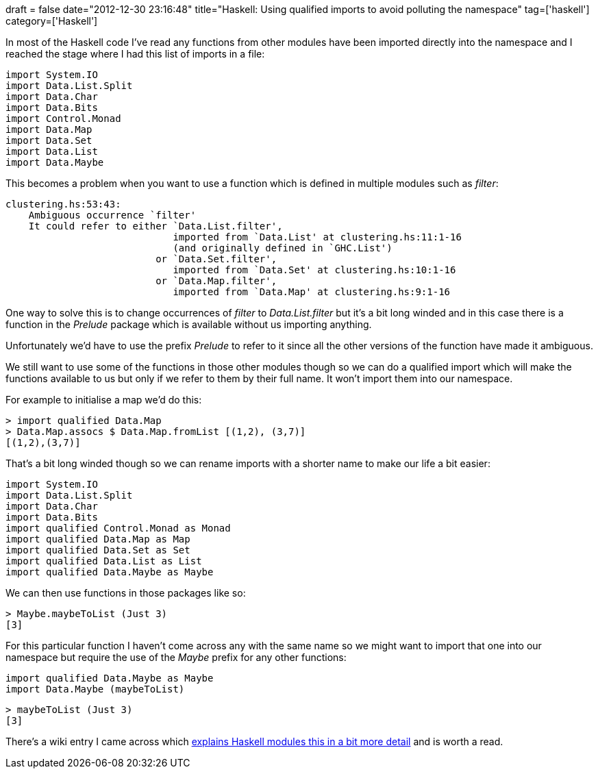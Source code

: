 +++
draft = false
date="2012-12-30 23:16:48"
title="Haskell: Using qualified imports to avoid polluting the namespace"
tag=['haskell']
category=['Haskell']
+++

In most of the Haskell code I've read any functions from other modules have been imported directly into the namespace and I reached the stage where I had this list of imports in a file:

[source,haskell]
----

import System.IO
import Data.List.Split
import Data.Char
import Data.Bits
import Control.Monad
import Data.Map
import Data.Set
import Data.List
import Data.Maybe
----

This becomes a problem when you want to use a function which is defined in multiple modules such as +++<cite>+++filter+++</cite>+++:

[source,text]
----

clustering.hs:53:43:
    Ambiguous occurrence `filter'
    It could refer to either `Data.List.filter',
                             imported from `Data.List' at clustering.hs:11:1-16
                             (and originally defined in `GHC.List')
                          or `Data.Set.filter',
                             imported from `Data.Set' at clustering.hs:10:1-16
                          or `Data.Map.filter',
                             imported from `Data.Map' at clustering.hs:9:1-16
----

One way to solve this is to change occurrences of +++<cite>+++filter+++</cite>+++ to +++<cite>+++Data.List.filter+++</cite>+++ but it's a bit long winded and in this case there is a function in the +++<cite>+++Prelude+++</cite>+++ package which is available without us importing anything.

Unfortunately we'd have to use the prefix +++<cite>+++Prelude+++</cite>+++ to refer to it since all the other versions of the function have made it ambiguous.

We still want to use some of the functions in those other modules though so we can do a qualified import which will make the functions available to us but only if we refer to them by their full name. It won't import them into our namespace.

For example to initialise a map we'd do this:

[source,haskell]
----

> import qualified Data.Map
> Data.Map.assocs $ Data.Map.fromList [(1,2), (3,7)]
[(1,2),(3,7)]
----

That's a bit long winded though so we can rename imports with a shorter name to make our life a bit easier:

[source,haskell]
----

import System.IO
import Data.List.Split
import Data.Char
import Data.Bits
import qualified Control.Monad as Monad
import qualified Data.Map as Map
import qualified Data.Set as Set
import qualified Data.List as List
import qualified Data.Maybe as Maybe
----

We can then use functions in those packages like so:

[source,haskell]
----

> Maybe.maybeToList (Just 3)
[3]
----

For this particular function I haven't come across any with the same name so we might want to import that one into our namespace but require the use of the +++<cite>+++Maybe+++</cite>+++ prefix for any other functions:

[source,haskell]
----

import qualified Data.Maybe as Maybe
import Data.Maybe (maybeToList)
----

[source,haskell]
----

> maybeToList (Just 3)
[3]
----

There's a wiki entry I came across which http://en.wikibooks.org/wiki/Haskell/Modules#Renaming_imports[explains Haskell modules this in a bit more detail] and is worth a read.
